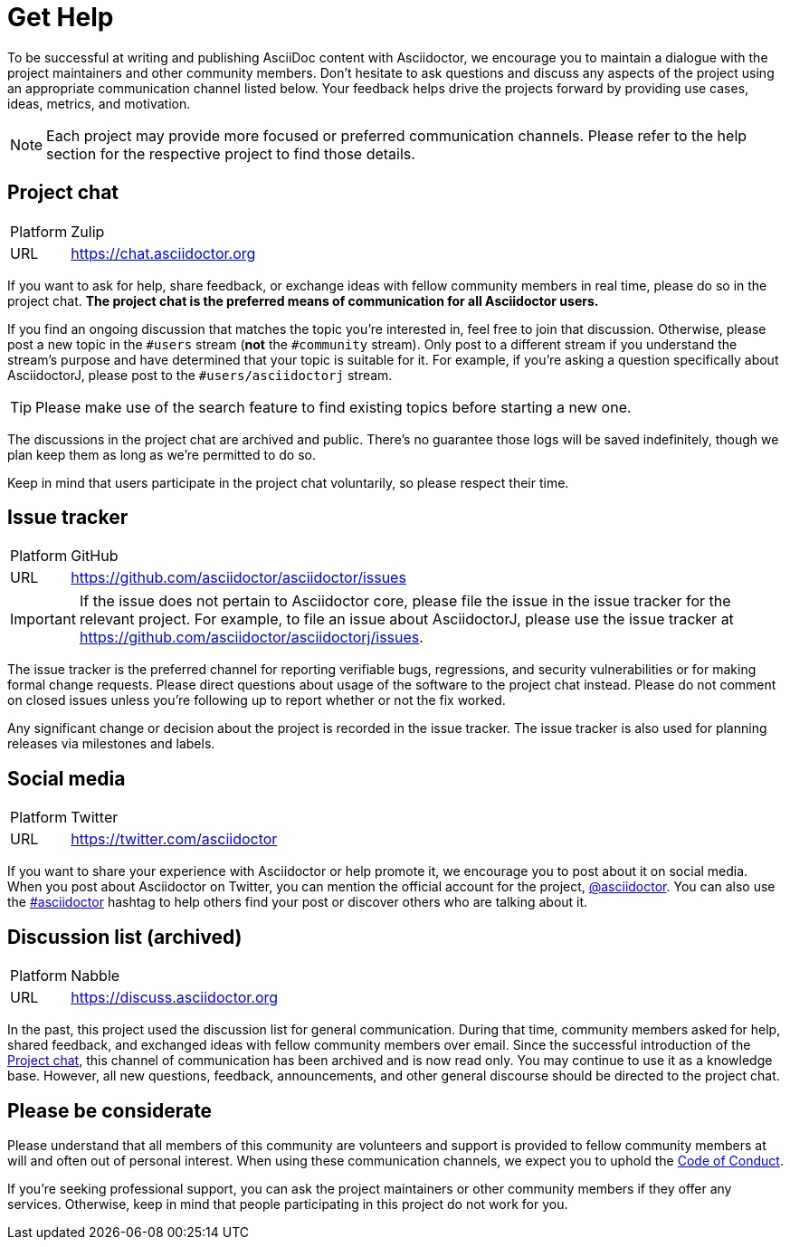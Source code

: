 = Get Help

To be successful at writing and publishing AsciiDoc content with Asciidoctor, we encourage you to maintain a dialogue with the project maintainers and other community members.
Don't hesitate to ask questions and discuss any aspects of the project using an appropriate communication channel listed below.
Your feedback helps drive the projects forward by providing use cases, ideas, metrics, and motivation.

NOTE: Each project may provide more focused or preferred communication channels.
Please refer to the help section for the respective project to find those details.

[#chat]
== Project chat

[horizontal]
Platform:: Zulip
URL:: https://chat.asciidoctor.org

If you want to ask for help, share feedback, or exchange ideas with fellow community members in real time, please do so in the project chat.
*The project chat is the preferred means of communication for all Asciidoctor users.*

If you find an ongoing discussion that matches the topic you're interested in, feel free to join that discussion.
Otherwise, please post a new topic in the `#users` stream (*not* the `#community` stream).
Only post to a different stream if you understand the stream's purpose and have determined that your topic is suitable for it.
For example, if you're asking a question specifically about AsciidoctorJ, please post to the `#users/asciidoctorj` stream.

TIP: Please make use of the search feature to find existing topics before starting a new one.

The discussions in the project chat are archived and public.
There's no guarantee those logs will be saved indefinitely, though we plan keep them as long as we're permitted to do so.

Keep in mind that users participate in the project chat voluntarily, so please respect their time.

== Issue tracker

[horizontal]
Platform:: GitHub
URL:: https://github.com/asciidoctor/asciidoctor/issues

IMPORTANT: If the issue does not pertain to Asciidoctor core, please file the issue in the issue tracker for the relevant project.
For example, to file an issue about AsciidoctorJ, please use the issue tracker at https://github.com/asciidoctor/asciidoctorj/issues.

The issue tracker is the preferred channel for reporting verifiable bugs, regressions, and security vulnerabilities or for making formal change requests.
Please direct questions about usage of the software to the project chat instead.
Please do not comment on closed issues unless you're following up to report whether or not the fix worked.

Any significant change or decision about the project is recorded in the issue tracker.
The issue tracker is also used for planning releases via milestones and labels.

== Social media

[horizontal]
Platform:: Twitter
URL:: https://twitter.com/asciidoctor

If you want to share your experience with Asciidoctor or help promote it, we encourage you to post about it on social media.
When you post about Asciidoctor on Twitter, you can mention the official account for the project, https://twitter.com/asciidoctor[@asciidoctor].
You can also use the https://twitter.com/search?q=%23asciidoctor[#asciidoctor] hashtag to help others find your post or discover others who are talking about it.

[#discuss]
== Discussion list (archived)

[horizontal]
Platform:: Nabble
URL:: https://discuss.asciidoctor.org

In the past, this project used the discussion list for general communication.
During that time, community members asked for help, shared feedback, and exchanged ideas with fellow community members over email.
Since the successful introduction of the <<chat>>, this channel of communication has been archived and is now read only.
You may continue to use it as a knowledge base.
However, all new questions, feedback, announcements, and other general discourse should be directed to the project chat.

== Please be considerate

Please understand that all members of this community are volunteers and support is provided to fellow community members at will and often out of personal interest.
When using these communication channels, we expect you to uphold the https://github.com/asciidoctor/.github/blob/main/CODE-OF-CONDUCT.md[Code of Conduct].

If you're seeking professional support, you can ask the project maintainers or other community members if they offer any services.
Otherwise, keep in mind that people participating in this project do not work for you.
